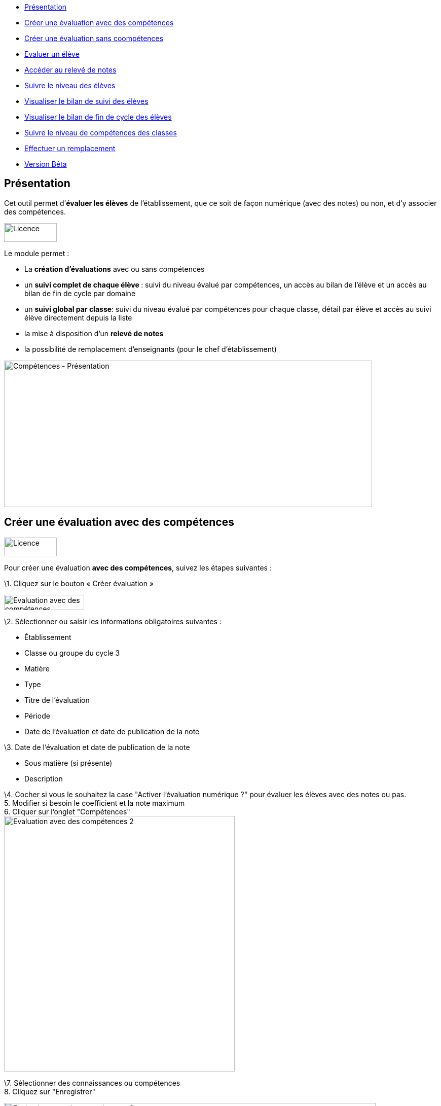 [[summary]]
* link:index.html?iframe=true#presentation[Présentation]
* link:index.html?iframe=true#cas-d-usage-1[Créer une évaluation avec
des compétences]
* link:index.html?iframe=true#cas-d-usage-2[Créer une évaluation sans
coompétences]
* link:index.html?iframe=true#cas-d-usage-3[Evaluer un élève]
* link:index.html?iframe=true#cas-d-usage-4[Accéder au relevé de notes]
* link:index.html?iframe=true#cas-d-usage-5[Suivre le niveau des élèves]
* link:index.html?iframe=true#cas-d-usage-6[Visualiser le bilan de suivi
des élèves]
* link:index.html?iframe=true#cas-d-usage-7[Visualiser le bilan de fin
de cycle des élèves]
* link:index.html?iframe=true#cas-d-usage-8[Suivre le niveau de
compétences des classes]
* link:index.html?iframe=true#cas-d-usage-9[Effectuer un remplacement]
* link:index.html?iframe=true#notes-de-versions[Version Bêta]

[[presentation]]
== Présentation

Cet outil permet d’**évaluer les élèves** de l’établissement, que ce
soit de façon numérique (avec des notes) ou non, et d’y associer des
compétences.

image:../../wp-content/uploads/2016/09/Licence.png[Licence,width=104,height=37]

Le module permet :

* La *création d’évaluations* avec ou sans compétences
* un **suivi complet de chaque élève **: suivi du niveau évalué par
compétences, un accès au bilan de l’élève et un accès au bilan de fin de
cycle par domaine
* un **suivi global par classe**: suivi du niveau évalué par compétences
pour chaque classe, détail par élève et accès au suivi élève directement
depuis la liste
* la mise à disposition d’un *relevé de notes*
* la possibilité de remplacement d’enseignants (pour le chef
d’établissement)

image:../../wp-content/uploads/2017/03/Compétences-Présentation.jpg[Compétences
- Présentation,width=726,height=289]

[[cas-d-usage-1]]
== Créer une évaluation avec des compétences

image:../../wp-content/uploads/2016/09/Licence.png[Licence,width=104,height=37]

Pour créer une évaluation **avec des compétences**, suivez les étapes
suivantes :

\1. Cliquez sur le bouton « Créer évaluation »

image:../../wp-content/uploads/2017/03/Evaluation-avec-des-compétences.jpg[Evaluation
avec des compétences,width=158,height=30]

\2. Sélectionner ou saisir les informations obligatoires suivantes :

* Établissement
* Classe ou groupe du cycle 3
* Matière
* Type
* Titre de l'évaluation
* Période
* Date de l'évaluation et date de publication de la note

\3. Date de l'évaluation et date de publication de la note

* Sous matière (si présente)
* Description

\4. Cocher si vous le souhaitez la case "Activer l'évaluation numérique
?" pour évaluer les élèves avec des notes ou pas. +
5. Modifier si besoin le coefficient et la note maximum +
6. Cliquer sur l'onglet "Compétences" +
image:../../wp-content/uploads/2017/03/Evaluation-avec-des-compétences-2.jpg[Evaluation
avec des compétences 2,width=455,height=504]

\7. Sélectionner des connaissances ou compétences +
8. Cliquez sur "Enregistrer"

image:../../wp-content/uploads/2017/03/Evaluation-avec-des-compétences-3.jpg[Evaluation
avec des compétences 3,width=733,height=392]

[[cas-d-usage-2]]
== Créer une évaluation sans coompétences

image:../../wp-content/uploads/2016/09/Licence.png[Licence,width=104,height=37]

Pour créer une évaluation **sans compétence**, suivez les étapes
suivantes :

\1. Cliquez sur le bouton « Créer évaluation »

image:../../wp-content/uploads/2017/03/Evaluation-avec-des-compétences.jpg[Evaluation
avec des compétences,width=158,height=30]

\2. Sélectionner ou saisir les informations obligatoires suivantes :

* Établissement
* Classe ou groupe du cycle 3
* Matière
* Type
* Titre de l'évaluation
* Période
* Date de l'évaluation et date de publication de la note

\3. Date de l'évaluation et date de publication de la note

* Sous matière (si présente)
* Description

\4. Cocher si vous le souhaitez la case "Activer l'évaluation numérique
?" pour évaluer les élèves avec des notes ou pas. +
5. Modifier si besoin le coefficient et la note maximum +
6. Cliquez sur "Enregistrer" +
image:../../wp-content/uploads/2017/03/Evaluation-avec-des-compétences-2.jpg[Evaluation
avec des compétences 2,width=455,height=504] +
*_Par défaut seuls les enseignants sont habilités à créer des
évaluations._*

[[cas-d-usage-3]]
== Evaluer un élève

image:../../wp-content/uploads/2016/09/Licence.png[Licence,width=104,height=37]

Pour évaluer les élèves suivez les étapes suivantes : +
1. Cliquez sur le menu "Liste des évaluations"

image:../../wp-content/uploads/2017/03/Evaluer-un-élève-1.jpg[Evaluer
un élève 1,width=162,height=135]

\2. Renseigner les critères +
3. Cliquer que le devoir à évaluer

image:../../wp-content/uploads/2017/03/Evaluer-un-élève-2.jpg[Evaluer
un élève 2,width=720,height=231]

\4. Le détail de l’évaluation est disponible sur la partie gauche de
l’écran +
5. Si le devoir est numérique, il est possible de mettre des notes à
chaque élève dans la colonne résultat (possibilité d’utiliser le clavier
pour se déplacer d’élèves en élèves) +
6. Si le devoir possède une ou plusieurs compétences, il est possible
d’évaluer les compétences des élèves avec les pastilles (possibilité
d’utiliser le clavier avec les touches de 0 à 4 pour évaluer les
compétences)

* Pastille grise : Compétence non évaluée
* Pastille rouge : Maitrise insuffisante
* Pastille orange : maitrise fragile
* Pastille jaune : maitrise satisfaisante
* Pastille verte : très bonne maitrise

Le détail des compétences est disponible sur la partie droite de l’écran

\7. Une appréciation peut être indiquée dans le champ Appréciation. Si
le devoir comprend beaucoup de compétences, l’appréciation est
accessible via le bouton : 
image:../../wp-content/uploads/2017/03/Evaluer-un-élève-3.jpg[Evaluer
un élève 3,width=30,height=30]

image:../../wp-content/uploads/2017/03/Evaluer-un-élève-4.jpg[Evaluer
un élève 4,width=732,height=351]

[[cas-d-usage-4]]
== Accéder au relevé de notes

image:../../wp-content/uploads/2016/09/Licence.png[Licence,width=104,height=37]

Pour accéder au relevé de notes, suivez les étapes suivantes :

\1. Cliquez sur le menu «Relevés de notes »

image:../../wp-content/uploads/2017/03/Relevé-de-notes.jpg[Relevé
de notes,width=185,height=154] +
2. Renseigner les critères +
3. Il est possible d’accéder aux détails des devoirs en cliquant sur
l’entête de l’évaluation (une évaluation avec des compétences est
soulignée en orange) +
4. Il est possible de modifier les notes des élèves directement sur le
relevé

image:../../wp-content/uploads/2017/03/relevé-de-notes-2.jpg[relevé
de notes 2,width=749,height=340]

[[cas-d-usage-5]]
== Suivre le niveau des élèves

image:../../wp-content/uploads/2016/09/Licence.png[Licence,width=104,height=37]

Pour suivre le niveau des élèves individuellement, suivez les étapes
suivantes :

\1. Cliquez sur le menu « Suivi élève »

image:../../wp-content/uploads/2017/03/Suivre-le-niveau-des-élèves-1.jpg[Suivre
le niveau des élèves 1,width=203,height=169]

\2. Renseigner les critères pour choisir un élève +
3. Il est possible d’afficher le détail des évaluations ayant entrainé
le suivi d’une compétence en cliquant sur la compétence souhaitée.

image:../../wp-content/uploads/2017/03/Suivre-le-niveau-des-élèves-2.jpg[Suivre
le niveau des élèves 2,width=680,height=384]

\4. Par défaut une vue graphique est affichée. Il est cependant possible
d’accéder à une vue en liste +
5. L’ajout d’une évaluation libre est également possible sur cette page
en cliquant sur « Ajouter une évaluation libre ». Elle permet d’évaluer
la compétence de l’élève.

image:../../wp-content/uploads/2017/03/Suivre-le-niveau-des-élèves-3.jpg[Suivre
le niveau des élèves 3,width=684,height=442]

[[cas-d-usage-6]]
== Visualiser le bilan de suivi des élèves

image:../../wp-content/uploads/2016/09/Licence.png[Licence,width=104,height=37]

Pour voir le bilan du niveau des élèves individuellement, suivez les
étapes suivantes :

\1. Cliquez sur le menu « Suivi élève »

image:../../wp-content/uploads/2017/03/Suivre-le-niveau-des-élèves-1.jpg[Suivre
le niveau des élèves 1,width=203,height=169] +
2. Renseigner les critères pour choisir un élève +
3. Il est possible d’afficher le bilan de compétences d’un élève en
cliquant sur
:image:../../wp-content/uploads/2017/03/Visualisation-bilan.jpg[Visualisation
bilan,width=33,height=30] +
image:../../wp-content/uploads/2017/03/Visualisation-bilan-2.jpg[Visualisation
bilan 2,width=620,height=228]

 

\4. Le bilan du niveau de compétence de l’élève est accessible

image:../../wp-content/uploads/2017/03/Visualisation-bilan-3.jpg[Visualisation
bilan 3,width=638,height=370]

[[cas-d-usage-7]]
== Visualiser le bilan de fin de cycle des élèves

image:../../wp-content/uploads/2016/09/Licence.png[Licence,width=104,height=37]

Pour voir le bilan du niveau des élèves individuellement, suivez les
étapes suivantes :

\1. Cliquez sur le menu « Suivi élève »

image:../../wp-content/uploads/2017/03/Suivre-le-niveau-des-élèves-1.jpg[Suivre
le niveau des élèves 1,width=180,height=150]

\2. Renseigner les critères pour choisir un élève +
3. Il est possible d’afficher le bilan de compétences d’un élève en
cliquant sur :
image:../../wp-content/uploads/2017/03/Visualisation-bilan-5.jpg[Visualisation
bilan 5,width=29,height=27] +
image:../../wp-content/uploads/2017/03/Visualisation-bilan-4.jpg[Visualisation
bilan 4,width=696,height=256] +
4. Le bilan de fin de cycle de l’élève est accessible.

image:../../wp-content/uploads/2017/03/Suivre-le-niveau-des-élèves-4.jpg[Suivre
le niveau des élèves 4,width=699,height=362]

[[cas-d-usage-8]]
== Suivre le niveau de compétences des classes

image:../../wp-content/uploads/2016/09/Licence.png[Licence,width=104,height=37]

Pour suivre le niveau des compétences de classe, suivez les étapes
suivantes :

\1. Cliquez sur le menu « Suivi classe »

image:../../wp-content/uploads/2017/03/Suivi-classe.jpg[Suivi
classe,width=203,height=170]

\2. Renseigner les critères pour cho  isir une classe +
3. Pour chaque compétence, le niveau de la classe est affiché sous forme
de barre avec différents niveaux de maitrise.

Il est possible de cliquer sur une compétence pour afficher la liste des
élèves avec leur niveau

image:../../wp-content/uploads/2017/03/Suivi-classe-2.jpg[Suivi
classe 2,width=729,height=420]

\4. Il est possible de filtrer l’affichage des élèves suivant leur
niveau de maitrise de la compétence. +
5. En cliquant sur un élève, s’affiche le suivi de compétence de l’élève

image:../../wp-content/uploads/2017/03/Suivi-classe-3.jpg[Suivi
classe 3,width=690,height=427]

[[cas-d-usage-9]]
[[effectuer-un-remplacement]]
== Effectuer un remplacement

image:../../wp-content/uploads/2016/09/Licence.png[Licence,width=104,height=37]

Le remplacement d’un enseignant par un autre permet à l’enseignant
remplaçant de pouvoir créer des évaluations sur les classes remplacées.
L’enseignant titulaire a également la possibilité de voir et gérer ces
évaluations.

Pour effectuer le remplacement d’un enseignant par un autre enseignant
pour un temps donné :

\1. Cliquez sur le menu « Gérer les remplacements » +
image:../../wp-content/uploads/2017/03/Remplacement-1.jpg[Remplacement
1,width=179,height=71] +
2. Renseigner les critères pour choisir l’enseignant à remplacer,
l’enseignant remplaçant, ainsi que les dates durant lesquelles le
remplacement a cours.

image:../../wp-content/uploads/2017/03/Remplacement-2.jpg[Remplacement
2,width=627,height=226] +
3. La liste des remplacements effectués s’affiche dans l’encart en bas
de la page. Il est possible de trier sur les différents champs.

La sélection d’un ou plusieurs remplacements permet ensuite l’édition ou
la suppression de ceux-ci

image:../../wp-content/uploads/2017/03/Remplacement-3.jpg[Remplacement
3,width=664,height=97]

[[notes-de-versions]]
[[version-bêta]]
== Version Bêta

image:../../wp-content/uploads/2016/09/Licence.png[Licence,width=104,height=37]

Version de l'application en cours d'expérimentation